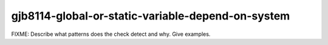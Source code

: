 .. title:: clang-tidy - gjb8114-global-or-static-variable-depend-on-system

gjb8114-global-or-static-variable-depend-on-system
==================================================

FIXME: Describe what patterns does the check detect and why. Give examples.
